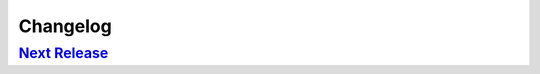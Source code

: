 Changelog
=========

`Next Release`_
---------------

.. _Next Release: https://github.com/dave-shawley/coercion/compare/0.0.0...master
